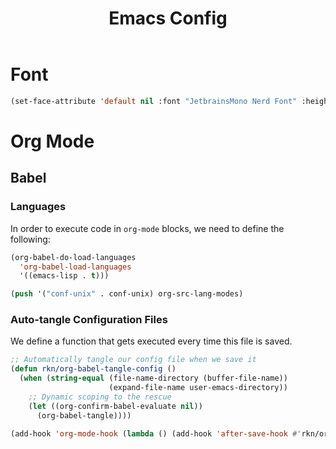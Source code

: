#+title: Emacs Config
#+PROPERTY: header-args:emacs-lisp :tangle ./init.el :mkdirp yes

* Font
#+begin_src emacs-lisp
(set-face-attribute 'default nil :font "JetbrainsMono Nerd Font" :height 160)
#+end_src

* Org Mode
** Babel
*** Languages
In order to execute code in ~org-mode~ blocks, we need to define the following:
#+begin_src emacs-lisp
(org-babel-do-load-languages
  'org-babel-load-languages
  '((emacs-lisp . t)))

(push '("conf-unix" . conf-unix) org-src-lang-modes)
#+end_src

*** Auto-tangle Configuration Files
We define a function that gets executed every time this file is saved.
#+begin_src emacs-lisp
;; Automatically tangle our config file when we save it
(defun rkn/org-babel-tangle-config ()
  (when (string-equal (file-name-directory (buffer-file-name))
                      (expand-file-name user-emacs-directory))
    ;; Dynamic scoping to the rescue
    (let ((org-confirm-babel-evaluate nil))
      (org-babel-tangle))))

(add-hook 'org-mode-hook (lambda () (add-hook 'after-save-hook #'rkn/org-babel-tangle-config)))
#+end_src
